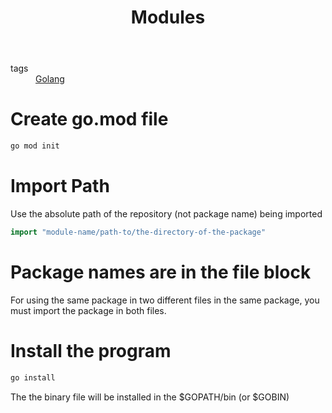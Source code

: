 :PROPERTIES:
:ID:       1021ff80-8b4e-467a-9d5b-23c2b1060f02
:END:
#+title: Modules
#+filetags: :Golang:

- tags :: [[id:5b9263ba-57ab-487c-bde1-970cda17283c][Golang]]

* Create go.mod file

#+begin_src sh
go mod init
#+end_src

* Import Path

Use the absolute path of the repository (not package name) being imported

#+begin_src go
import "module-name/path-to/the-directory-of-the-package"
#+end_src

* Package names are in the file block

  For using the same package in two different files in the same package, you must import the package in both files.

* Install the program

#+begin_src sh
go install
#+end_src

The the binary file will be installed in the $GOPATH/bin (or $GOBIN)


